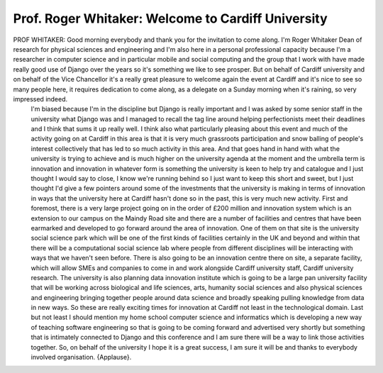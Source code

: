===================================================
Prof. Roger Whitaker: Welcome to Cardiff University
===================================================

PROF WHITAKER:	 Good morning everybody and thank you for the invitation to come along.  I'm Roger Whitaker Dean of research for physical sciences and engineering and I'm also here in a personal professional capacity because I'm a researcher in computer science and in particular mobile and social computing and the group that I work with have made really good use of Django over the years so it's something we like to see prosper.  But on behalf of Cardiff university and on behalf of the Vice Chancellor it's a really great pleasure to welcome again the event at Cardiff and it's nice to see so many people here, it requires dedication to come along, as a delegate on a Sunday morning when it's raining, so very impressed indeed.
	 I'm biased because I'm in the discipline but Django is really important and I was asked by some senior staff in the university what Django was and I managed to recall the tag line around helping perfectionists meet their deadlines and I think that sums it up really well.
	 I think also what particularly pleasing about this event and much of the activity going on at Cardiff in this area is that it is very much grassroots participation and snow balling of people's interest collectively that has led to so much activity in this area.  And that goes hand in hand with what the university is trying to achieve and is much higher on the university agenda at the moment and the umbrella term is innovation and innovation in whatever form is something the university is keen to help try and catalogue and I just thought I would say to close, I know we're running behind so I just want to keep this short and sweet, but I just thought I'd give a few pointers around some of the investments that the university is making in terms of innovation in ways that the university here at Cardiff hasn't done so in the past, this is very much new activity.
	 First and foremost, there is a very large project going on in the order of £200 million and innovation system which is an extension to our campus on the Maindy Road site and there are a number of facilities and centres that have been earmarked and developed to go forward around the area of innovation.
	 One of them on that site is the university social science park which will be one of the first kinds of facilities certainly in the UK and beyond and within that there will be a computational social science lab where people from different disciplines will be interacting with ways that we haven't seen before.
	 There is also going to be an innovation centre there on site, a separate facility, which will allow SMEs and companies to come in and work alongside Cardiff university staff, Cardiff university research.
	 The university is also planning data innovation institute which is going to be a large pan university facility that will be working across biological and life sciences, arts, humanity social sciences and also physical sciences and engineering bringing together people around data science and broadly speaking pulling knowledge from data in new ways.  So these are really exciting times for innovation at Cardiff not least in the technological domain.
	 Last but not least I should mention my home school computer science and informatics which is developing a new way of teaching software engineering so that is going to be coming forward and advertised very shortly but something that is intimately connected to Django and this conference and I am sure there will be a way to link those activities together.
	 So, on behalf of the university I hope it is a great success, I am sure it will be and thanks to everybody involved organisation.
	 {Applause}.